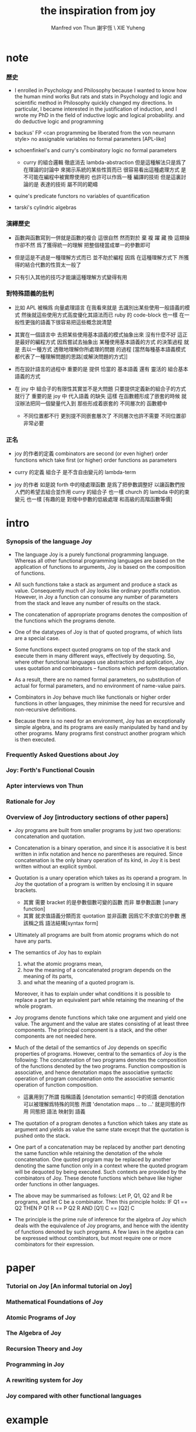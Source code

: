 #+TITLE:  the inspiration from joy
#+AUTHOR: Manfred von Thun
#+AUTHOR: 謝宇恆 \ XIE Yuheng

* note

*** 歷史

    - I enrolled in Psychology and Philosophy because
      I wanted to know how the human mind works
      But rats and stats in Psychology and logic and scientific method in Philosophy
      quickly changed my directions.
      In particular,
      I became interested in the justification of induction,
      and I wrote my PhD in the field of inductive logic and logical probability.
      and do deductive logic and programming

    - backus' FP
      <can programming be liberated from the von neumann style>
      no assignable variables
      no formal parameters
      [APL-like]

    - schoenfinkel's and curry's combinatory logic
      no formal parameters
      - curry 的組合邏輯 徹底消去 lambda-abstraction
        但是這種解法只是爲了在理論的討論中 來揭示系統的某些性質而已
        很容易看出這種處理方式 是不可能在編程中被實際使用的
        也許可以作爲一種 編譯的技術
        但是這裏討論的是 表達的技術 屬不同的範疇

    - quine's predicate functors
      no variables of quantification

    - tarski's cylindric algebras

*** 演繹歷史

    - 函數與函數寫到一併就是函數的複合
      這很自然
      然而對於 棄 複 躍 藏 換 這類操作卻不然
      爲了獲得統一的理解
      把整個棧當成單一的參數即可

    - 但是這是不過是一種理解方式而已
      並不助於編程
      因爲
      在這種理解方式下
      所獲得的結合代數的性質太一般了

    - 只有引入其他的技巧才能讓這種理解方式變得有用

*** 對特殊語義的批判

    - 比如 APL
      被稱爲 向量處理語言
      在我看來就是
      去識別出某些使用一般語義的模式
      然後就這些使用方式高度優化其語法而已
      ruby 的 code-block 也一樣
      在一般性更強的語義下很容易把這些概念說清楚

    - 其實在一個語言中
      去把某些使用基本語義的模式抽象出來
      沒有什麼不好
      這正是最好的編程方式
      因爲嘗試去抽象出 某種使用基本語義的方式 的決策過程
      就是 去以一種方式 透徹地理解你所處理的問題 的過程
      [當然每種基本語義模式都代表了一種理解問題的思路[或解決問題的方式]]

    - 而在設計語言的過程中
      重要的是
      提供 恰當的 基本語義
      還有 靈活的 組合基本語義的方式

    - 在 joy 中 組合子的有限性其實並不是大問題
      只要提供定義新的組合子的方式就行了
      重要的是
      joy 中 代入語義 的缺失
      這樣
      在函數體形成了嵌套的時候
      就沒辦法把同一個變量代入到
      那些形成着嵌套的
      不同層次的 函數體中
      - 不同位置都不行 更別提不同嵌套層次了
        不同層次也許不需要 不同位置卻非常必要

*** 正名

    - joy 的作者的定義
      combinators are second (or even higher) order functions
      which take first (or higher) order functions as parameters

    - curry 的定義
      組合子 是不含自由變元的 lambda-term

    - joy 的作者 如是說
      forth 中的棧處理函數 是爲了把參數調整好 以讓函數們按人們的希望去組合並作用
      curry 的組合子 也一樣
      church 的 lambda 中的約束變元 也一樣
      [有趣的是 對棧中參數的低級處理 和高級的高階函數等價]

* intro

*** Synopsis of the language Joy

    - The language Joy is a purely functional programming language.
      Whereas all other functional programming languages
      are based on the application of functions to arguments,
      Joy is based on the composition of functions.

    - All such functions take a stack as argument
      and produce a stack as value.
      Consequently much of Joy looks like ordinary postfix notation.
      However, in Joy
      a function can consume any number of parameters from the stack
      and leave any number of results on the stack.

    - The concatenation of appropriate programs
      denotes the composition of the functions which the programs denote.

    - One of the datatypes of Joy is that of quoted programs,
      of which lists are a special case.

    - Some functions expect quoted programs on top of the stack
      and execute them in many different ways,
      effectively by dequoting.
      So, where other functional languages use abstraction and application,
      Joy uses quotation and combinators -- functions which perform dequotation.

    - As a result, there are no named formal parameters,
      no substitution of actual for formal parameters,
      and no environment of name-value pairs.

    - Combinators in Joy
      behave much like functionals or higher order functions in other languages,
      they minimise the need for recursive and non-recursive definitions.

    - Because there is no need for an environment,
      Joy has an exceptionally simple algebra,
      and its programs are easily manipulated by hand and by other programs.
      Many programs first construct another program which is then executed.

*** Frequently Asked Questions about Joy

*** Joy: Forth's Functional Cousin

*** Apter interviews von Thun

*** Rationale for Joy

*** Overview of Joy [introductory sections of other papers]

    - Joy programs are built from smaller programs
      by just two operations: concatenation and quotation.

    - Concatenation is a binary operation,
      and since it is associative
      it is best written in infix notation
      and hence no parentheses are required.
      Since concatenation is the only binary operation of its kind,
      in Joy it is best written without an explicit symbol.

    - Quotation is a unary operation which takes as its operand a program.
      In Joy the quotation of a program is written by enclosing it in square brackets.
      - 其實 需要 bracket 的是參數個數可變的函數 而非 單參數函數 [unary function]
      - 其實 就求值語義分類而言 quotation 並非函數
        因爲它不求值它的參數
        應該稱之爲 語法結構[syntax form]

    - Ultimately all programs are built from atomic programs which do not have any parts.

    - The semantics of Joy has to explain
      1. what the atomic programs mean,
      2. how the meaning of a concatenated program depends on the meaning of its parts,
      3. and what the meaning of a quoted program is.
      Moreover, it has to explain under what conditions
      it is possible to replace a part by an equivalent part
      while retaining the meaning of the whole program.

    - Joy programs denote functions which take one argument and yield one value.
      The argument and the value are states consisting of at least three components.
      The principal component is a stack,
      and the other components are not needed here.

    - Much of the detail of the semantics of Joy depends on specific properties of programs.
      However, central to the semantics of Joy is the following:
      The concatenation of two programs denotes
      the composition of the functions
      denoted by the two programs.
      Function composition is associative,
      and hence denotation maps the associative syntactic operation of program concatenation
      onto the associative semantic operation of function composition.
      - 這裏用到了所謂 指稱語義 [denotation semantic] 中的術語
        denotation 可以被理解爲特殊的同態
        所謂 'denotation maps ... to ...' 就是同態的作用
        同態把 語法 映射到 語義

    - The quotation of a program denotes a function
      which takes any state as argument
      and yields as value the same state except that the quotation is pushed onto the stack.

    - One part of a concatenation may be replaced by another part denoting the same function
      while retaining the denotation of the whole concatenation.
      One quoted program may be replaced by another denoting the same function
      only in a context where the quoted program will be dequoted by being executed.
      Such contexts are provided by the combinators of Joy.
      These denote functions which behave like higher order functions in other languages.

    - The above may be summarised as follows:
      Let P, Q1, Q2 and R be programs, and let C be a combinator.
      Then this principle holds:
      IF          Q1      ==      Q2
      THEN     P  Q1  R   ==   P  Q2  R
      AND        [Q1] C   ==     [Q2] C

    - The principle is the prime rule of inference for the algebra of Joy
      which deals with the equivalence of Joy programs,
      and hence with the identity of functions denoted by such programs.
      A few laws in the algebra can be expressed without combinators,
      but most require one or more combinators for their expression.

* paper

*** Tutorial on Joy [An informal tutorial on Joy]

*** Mathematical Foundations of Joy

*** Atomic Programs of Joy

*** The Algebra of Joy

*** Recursion Theory and Joy

*** Programming in Joy

*** A rewriting system for Joy

*** Joy compared with other functional languages

* example

*** Design of a Joy interpreter written in Joy

*** Design of matrix multiplication programs

*** Imperative thinking for Joy programs

*** Church arithmetic and Church logic

*** Nested Recursion and a new recursion combinator

*** Fast small truth tables (using Joy native sets)

*** the annoying quadratic formula

*** Lazy lists as reproducing programs

*** Survey of reproducing programs

*** Floy - a flat concatenative subbset of Joy

